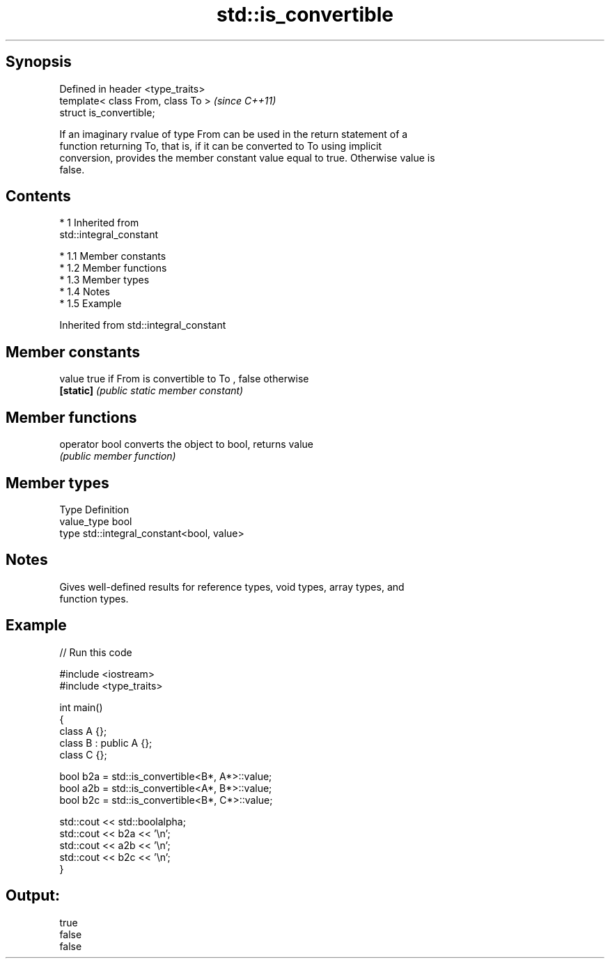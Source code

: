 .TH std::is_convertible 3 "Apr 19 2014" "1.0.0" "C++ Standard Libary"
.SH Synopsis
   Defined in header <type_traits>
   template< class From, class To >  \fI(since C++11)\fP
   struct is_convertible;

   If an imaginary rvalue of type From can be used in the return statement of a
   function returning To, that is, if it can be converted to To using implicit
   conversion, provides the member constant value equal to true. Otherwise value is
   false.

.SH Contents

     * 1 Inherited from
       std::integral_constant

          * 1.1 Member constants
          * 1.2 Member functions
          * 1.3 Member types
          * 1.4 Notes
          * 1.5 Example

Inherited from std::integral_constant

.SH Member constants

   value    true if From is convertible to To , false otherwise
   \fB[static]\fP \fI(public static member constant)\fP

.SH Member functions

   operator bool converts the object to bool, returns value
                 \fI(public member function)\fP

.SH Member types

   Type       Definition
   value_type bool
   type       std::integral_constant<bool, value>

.SH Notes

   Gives well-defined results for reference types, void types, array types, and
   function types.

.SH Example

   
// Run this code

 #include <iostream>
 #include <type_traits>

 int main()
 {
     class A {};
     class B : public A {};
     class C {};

     bool b2a = std::is_convertible<B*, A*>::value;
     bool a2b = std::is_convertible<A*, B*>::value;
     bool b2c = std::is_convertible<B*, C*>::value;

     std::cout << std::boolalpha;
     std::cout << b2a << '\\n';
     std::cout << a2b << '\\n';
     std::cout << b2c << '\\n';
 }

.SH Output:

 true
 false
 false
